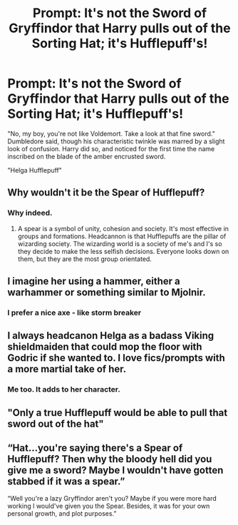 #+TITLE: Prompt: It's not the Sword of Gryffindor that Harry pulls out of the Sorting Hat; it's Hufflepuff's!

* Prompt: It's not the Sword of Gryffindor that Harry pulls out of the Sorting Hat; it's Hufflepuff's!
:PROPERTIES:
:Author: KevMan18
:Score: 36
:DateUnix: 1589945451.0
:DateShort: 2020-May-20
:FlairText: Prompt
:END:
"No, my boy, you're not like Voldemort. Take a look at that fine sword." Dumbledore said, though his characteristic twinkle was marred by a slight look of confusion. Harry did so, and noticed for the first time the name inscribed on the blade of the amber encrusted sword.

"Helga Hufflepuff"


** Why wouldn't it be the Spear of Hufflepuff?
:PROPERTIES:
:Author: SmittyPolk
:Score: 23
:DateUnix: 1589951163.0
:DateShort: 2020-May-20
:END:

*** Why indeed.
:PROPERTIES:
:Author: SnobbishWizard
:Score: 7
:DateUnix: 1589951908.0
:DateShort: 2020-May-20
:END:

**** A spear is a symbol of unity, cohesion and society. It's most effective in groups and formations. Headcannon is that Hufflepuffs are the pillar of wizarding society. The wizarding world is a society of me's and I's so they decide to make the less selfish decisions. Everyone looks down on them, but they are the most group orientated.
:PROPERTIES:
:Author: SmittyPolk
:Score: 16
:DateUnix: 1589981206.0
:DateShort: 2020-May-20
:END:


** I imagine her using a hammer, either a warhammer or something similar to Mjolnir.
:PROPERTIES:
:Author: TriceratopsWrex
:Score: 12
:DateUnix: 1589966379.0
:DateShort: 2020-May-20
:END:

*** I prefer a nice axe - like storm breaker
:PROPERTIES:
:Author: random_reddit_user01
:Score: 7
:DateUnix: 1589974823.0
:DateShort: 2020-May-20
:END:


** I always headcanon Helga as a badass Viking shieldmaiden that could mop the floor with Godric if she wanted to. I love fics/prompts with a more martial take of her.
:PROPERTIES:
:Score: 27
:DateUnix: 1589954310.0
:DateShort: 2020-May-20
:END:

*** Me too. It adds to her character.
:PROPERTIES:
:Author: KevMan18
:Score: 4
:DateUnix: 1589977955.0
:DateShort: 2020-May-20
:END:


** "Only a true Hufflepuff would be able to pull that sword out of the hat"
:PROPERTIES:
:Author: Erkkifloof
:Score: 2
:DateUnix: 1589986167.0
:DateShort: 2020-May-20
:END:


** “Hat...you're saying there's a Spear of Hufflepuff? Then why the bloody hell did you give me a sword? Maybe I wouldn't have gotten stabbed if it was a spear.”

“Well you're a lazy Gryffindor aren't you? Maybe if you were more hard working I would've given you the Spear. Besides, it was for your own personal growth, and plot purposes.”
:PROPERTIES:
:Author: DoctorDonnaInTardis
:Score: 1
:DateUnix: 1596413329.0
:DateShort: 2020-Aug-03
:END:
